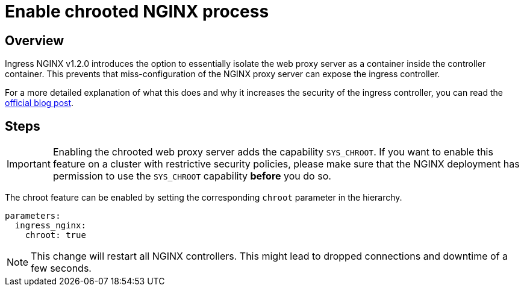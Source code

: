 = Enable chrooted NGINX process

== Overview

Ingress NGINX v1.2.0 introduces the option to essentially isolate the web proxy server as a container inside the controller container.
This prevents that miss-configuration of the NGINX proxy server can expose the ingress controller.

For a more detailed explanation of what this does and why it increases the security of the ingress controller, you can read the https://kubernetes.io/blog/2022/04/28/ingress-nginx-1-2-0/[official blog post].

== Steps

[IMPORTANT]
====
Enabling the chrooted web proxy server adds the capability `SYS_CHROOT`.
If you want to enable this feature on a cluster with restrictive security policies, please make sure that the NGINX deployment has permission to use the `SYS_CHROOT` capability **before** you do so.
====

The chroot feature can be enabled by setting the corresponding `chroot` parameter in the hierarchy.

[source,yaml]
----
parameters:
  ingress_nginx:
    chroot: true
----

[NOTE]
====
This change will restart all NGINX controllers.
This might lead to dropped connections and downtime of a few seconds.
====
